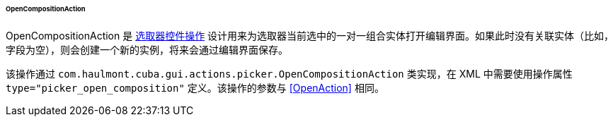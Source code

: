 :sourcesdir: ../../../../../../source

[[OpenCompositionAction]]
====== OpenCompositionAction

OpenCompositionAction 是 <<standard_picker_actions,选取器控件操作>> 设计用来为选取器当前选中的一对一组合实体打开编辑界面。如果此时没有关联实体（比如，字段为空），则会创建一个新的实例，将来会通过编辑界面保存。

该操作通过 `com.haulmont.cuba.gui.actions.picker.OpenCompositionAction` 类实现，在 XML 中需要使用操作属性 `type="picker_open_composition"` 定义。该操作的参数与 <<OpenAction>> 相同。
